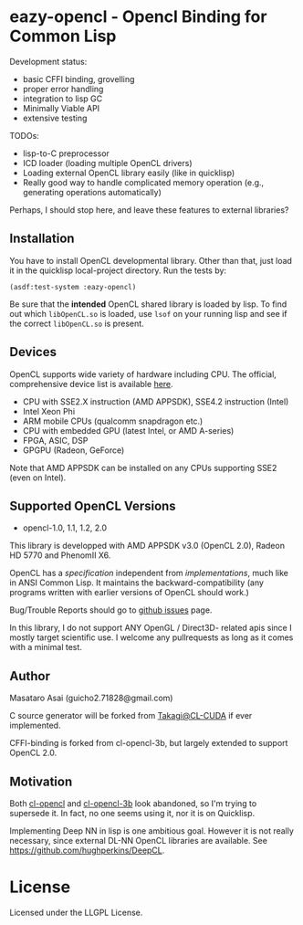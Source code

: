 * eazy-opencl - Opencl Binding for Common Lisp

Development status:

+ basic CFFI binding, grovelling
+ proper error handling
+ integration to lisp GC
+ Minimally Viable API
+ extensive testing

TODOs:
+ lisp-to-C preprocessor
+ ICD loader (loading multiple OpenCL drivers)
+ Loading external OpenCL library easily (like in quicklisp)
+ Really good way to handle complicated memory operation
  (e.g., generating operations automatically)

Perhaps, I should stop here, and leave these features to external libraries?

** Installation

You have to install OpenCL developmental library.
Other than that, just load it in the quicklisp local-project directory.
Run the tests by:

=(asdf:test-system :eazy-opencl)=

Be sure that the *intended* OpenCL shared library is loaded by lisp.
To find out which =libOpenCL.so= is loaded, use =lsof= on your
running lisp and see if the correct =libOpenCL.so= is present.

# For example, CFFI
# may load the old =libOpenCL.so= which was installed by =apt= and supports
# OpenCL1.2 only, not the latest one which comes with AMD developper SDK or
# similar.
# It is
# characteristic when you installed OpenCL-2.0-conformant library but CFFI
# complains with =Undefined alien: "clCreateCommandQueueWithProperties"= and
# similar messages.

** Devices

OpenCL supports wide variety of hardware including CPU. The official, comprehensive device
list is available [[https://www.khronos.org/conformance/adopters/conformant-products][here]].

+ CPU with SSE2.X instruction (AMD APPSDK), SSE4.2 instruction (Intel)
+ Intel Xeon Phi
+ ARM mobile CPUs (qualcomm snapdragon etc.)
+ CPU with embedded GPU (latest Intel, or AMD A-series)
+ FPGA, ASIC, DSP
+ GPGPU (Radeon, GeForce)

Note that AMD APPSDK can be installed on any CPUs supporting SSE2 (even on Intel).

# While NVIDIA used to be largely inactive in supporting OpenCL and like to
# maintain the vendor-lock-in with CUDA, as of 2015-05-07, there are [[https://www.khronos.org/conformance/adopters/conformant-products][large
# number of NVIDIA's products]] passing the opencl 1.2 conformance test.

** Supported OpenCL Versions

+ opencl-1.0, 1.1, 1.2, 2.0

This library is developped with AMD APPSDK v3.0 (OpenCL 2.0), Radeon HD 5770 and PhenomII X6.

OpenCL has a /specification/ independent from /implementations/, much like
in ANSI Common Lisp. It maintains the backward-compatibility (any programs
written with earlier versions of OpenCL should work.)

Bug/Trouble Reports should go to [[https://github.com/guicho271828/eazy-opencl/issues][github issues]] page.

In this library, I do not support ANY OpenGL / Direct3D- related apis since
I mostly target scientific use.
I welcome any pullrequests as long as it comes with a minimal test.

** Author

Masataro Asai (guicho2.71828@gmail.com)

C source generator will be forked from [[https://github.com/takagi/cl-cuda][Takagi@CL-CUDA]] if ever implemented.

CFFI-binding is forked from cl-opencl-3b, but largely extended to support OpenCL 2.0.

** Motivation

Both [[https://github.com/malkia/cl-opencl][cl-opencl]] and [[https://github.com/3b/cl-opencl-3b][cl-opencl-3b]] look abandoned, so I'm trying to supersede
it. In fact, no one seems using it, nor it is on Quicklisp.

Implementing Deep NN in lisp is one ambitious goal. However it is not
really necessary, since external DL-NN OpenCL libraries are available.
See https://github.com/hughperkins/DeepCL.

* License

Licensed under the LLGPL License.

